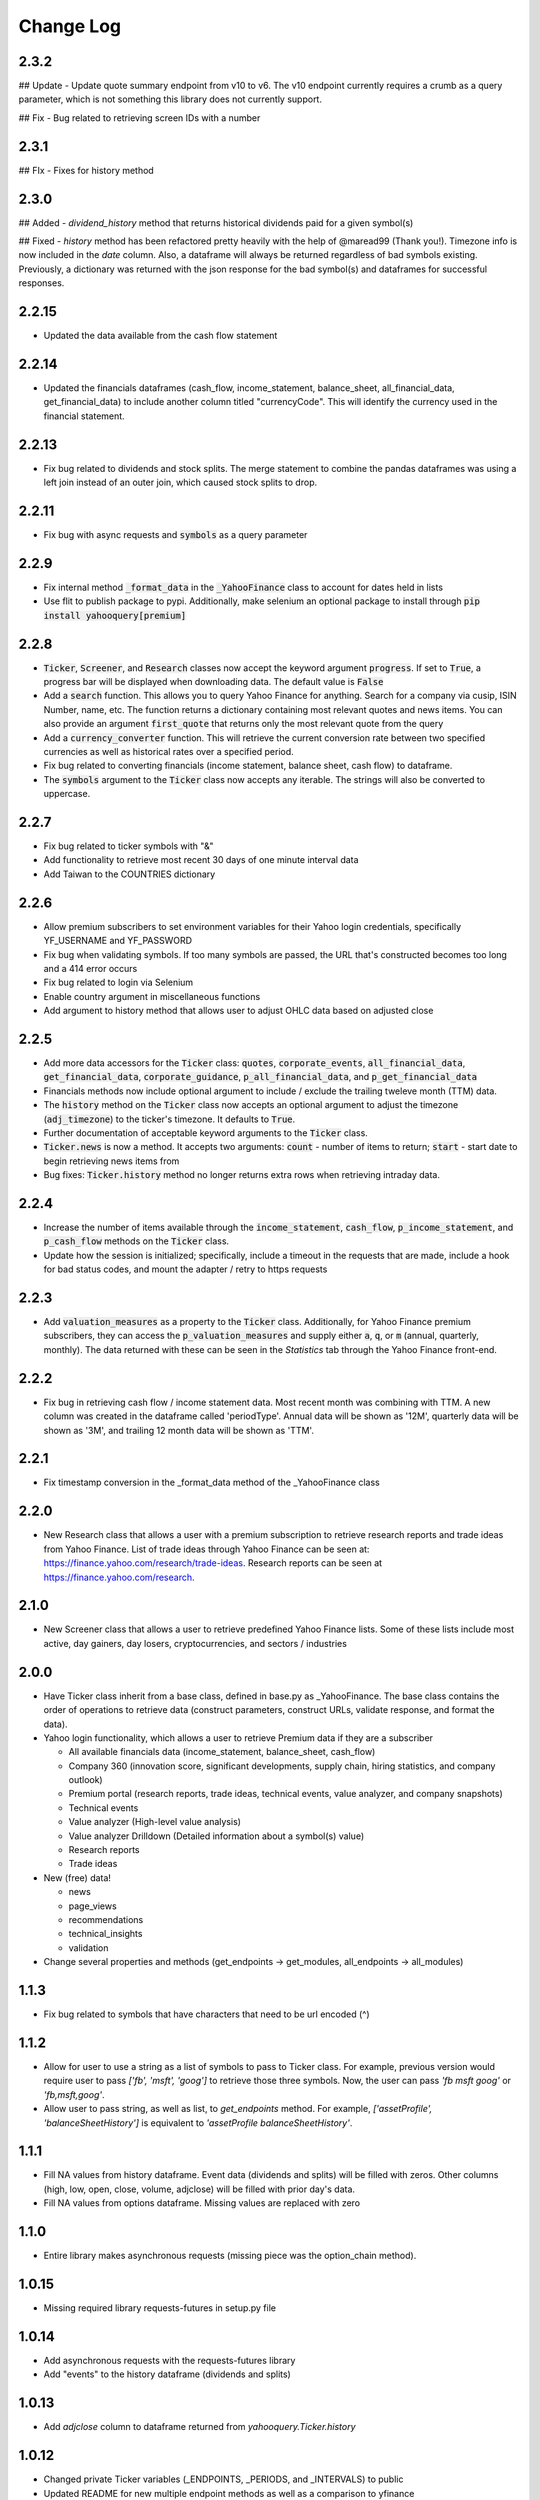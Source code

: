 Change Log
==========

2.3.2
-----
## Update
- Update quote summary endpoint from v10 to v6.  The v10 endpoint currently requires a crumb as a query parameter, which is not something this library does not currently support.

## Fix
- Bug related to retrieving screen IDs with a number

2.3.1
-----
## FIx
- Fixes for history method

2.3.0
-----
## Added
- `dividend_history` method that returns historical dividends paid for a given symbol(s)

## Fixed
- `history` method has been refactored pretty heavily with the help of @maread99 (Thank you!).  Timezone info is now included in the `date` column.  Also, a dataframe will always be returned regardless of bad symbols existing.  Previously, a dictionary was returned with the json response for the bad symbol(s) and dataframes for successful responses.

2.2.15
------
- Updated the data available from the cash flow statement

2.2.14
------
- Updated the financials dataframes (cash_flow, income_statement, balance_sheet, all_financial_data,
  get_financial_data) to include another column titled "currencyCode".  This will identify the currency
  used in the financial statement.

2.2.13
------
- Fix bug related to dividends and stock splits.  The merge statement to combine the pandas dataframes
  was using a left join instead of an outer join, which caused stock splits to drop.

2.2.11
------
- Fix bug with async requests and :code:`symbols` as a query parameter

2.2.9
-----
- Fix internal method :code:`_format_data` in the :code:`_YahooFinance` class to account for dates held in lists
- Use flit to publish package to pypi.  Additionally, make selenium an optional package to install through :code:`pip install yahooquery[premium]`

2.2.8
-----
- :code:`Ticker`, :code:`Screener`, and :code:`Research` classes now accept the
  keyword argument :code:`progress`.  If set to :code:`True`, a progress bar will
  be displayed when downloading data.  The default value is :code:`False`
- Add a :code:`search` function.  This allows you to query Yahoo Finance for anything.
  Search for a company via cusip, ISIN Number, name, etc.  The function returns a dictionary
  containing most relevant quotes and news items.  You can also provide an argument :code:`first_quote`
  that returns only the most relevant quote from the query
- Add a :code:`currency_converter` function.  This will retrieve the current conversion rate between
  two specified currencies as well as historical rates over a specified period.
- Fix bug related to converting financials (income statement, balance sheet, cash flow) to dataframe.
- The :code:`symbols` argument to the :code:`Ticker` class now accepts any iterable.  The strings
  will also be converted to uppercase.

2.2.7
-----
- Fix bug related to ticker symbols with "&"
- Add functionality to retrieve most recent 30 days of one minute interval data
- Add Taiwan to the COUNTRIES dictionary

2.2.6
-----
- Allow premium subscribers to set environment variables for their Yahoo login credentials,
  specifically YF_USERNAME and YF_PASSWORD
- Fix bug when validating symbols.  If too many symbols are passed, the URL that's constructed
  becomes too long and a 414 error occurs
- Fix bug related to login via Selenium
- Enable country argument in miscellaneous functions
- Add argument to history method that allows user to adjust OHLC data based on adjusted close

2.2.5
-----
- Add more data accessors for the :code:`Ticker` class:  :code:`quotes`,
  :code:`corporate_events`, :code:`all_financial_data`, :code:`get_financial_data`,
  :code:`corporate_guidance`, :code:`p_all_financial_data`, and :code:`p_get_financial_data`
- Financials methods now include optional argument to include / exclude the trailing
  tweleve month (TTM) data.
- The :code:`history` method on the :code:`Ticker` class now accepts an optional argument
  to adjust the timezone (:code:`adj_timezone`) to the ticker's timezone. It defaults
  to :code:`True`.
- Further documentation of acceptable keyword arguments to the :code:`Ticker` class.
- :code:`Ticker.news` is now a method.  It accepts two arguments:  :code:`count` - 
  number of items to return; :code:`start` - start date to begin retrieving news items from
- Bug fixes:  :code:`Ticker.history` method no longer returns extra rows when retrieving
  intraday data.

2.2.4
-----
- Increase the number of items available through the :code:`income_statement`,
  :code:`cash_flow`, :code:`p_income_statement`, and :code:`p_cash_flow` methods
  on the :code:`Ticker` class.
- Update how the session is initialized; specifically, include a timeout in the
  requests that are made, include a hook for bad status codes, and mount the
  adapter / retry to https requests

2.2.3
-----
- Add :code:`valuation_measures` as a property to the :code:`Ticker` class.
  Additionally, for Yahoo Finance premium subscribers, they can access the
  :code:`p_valuation_measures` and supply either :code:`a`, :code:`q`, or
  :code:`m` (annual, quarterly, monthly).  The data returned with these can
  be seen in the `Statistics` tab through the Yahoo Finance front-end.
  
.. image:: demo/valuation_measures.PNG

2.2.2
-----
- Fix bug in retrieving cash flow / income statement data.  Most recent month was 
  combining with TTM. A new column was created in the dataframe called 'periodType'.
  Annual data will be shown as '12M', quarterly data will be shown as '3M', and
  trailing 12 month data will be shown as 'TTM'.

2.2.1
-----
- Fix timestamp conversion in the _format_data method of the _YahooFinance class

2.2.0
-----
- New Research class that allows a user with a premium subscription to retrieve
  research reports and trade ideas from Yahoo Finance.  List of trade ideas
  through Yahoo Finance can be seen at: https://finance.yahoo.com/research/trade-ideas.
  Research reports can be seen at https://finance.yahoo.com/research.

2.1.0
-----
- New Screener class that allows a user to retrieve predefined Yahoo
  Finance lists.  Some of these lists include most active, day gainers,
  day losers, cryptocurrencies, and sectors / industries

2.0.0
-----
- Have Ticker class inherit from a base class, defined in base.py as
  _YahooFinance.  The base class contains the order of operations to
  retrieve data (construct parameters, construct URLs, validate response,
  and format the data).
- Yahoo login functionality, which allows a user to retrieve Premium data if they are a subscriber

  - All available financials data (income_statement, balance_sheet, cash_flow)
  - Company 360 (innovation score, significant developments, supply chain,
    hiring statistics, and company outlook)
  - Premium portal (research reports, trade ideas, technical events, value analyzer,
    and company snapshots)
  - Technical events
  - Value analyzer (High-level value analysis)
  - Value analyzer Drilldown (Detailed information about a symbol(s) value)
  - Research reports
  - Trade ideas

- New (free) data!

  - news
  - page_views
  - recommendations
  - technical_insights
  - validation

- Change several properties and methods (get_endpoints -> get_modules,
  all_endpoints -> all_modules)

1.1.3
-----
- Fix bug related to symbols that have characters that need to be url
  encoded (^)

1.1.2
-----
- Allow for user to use a string as a list of symbols to pass to Ticker class.
  For example, previous version would require user to pass
  `['fb', 'msft', 'goog']` to retrieve those three symbols.  Now, the user
  can pass `'fb msft goog'` or `'fb,msft,goog'`.
- Allow user to pass string, as well as list, to `get_endpoints` method.  For
  example, `['assetProfile', 'balanceSheetHistory']` is equivalent to
  `'assetProfile balanceSheetHistory'`.

1.1.1
-----
- Fill NA values from history dataframe.  Event data (dividends and splits)
  will be filled with zeros.  Other columns (high, low, open, close,
  volume, adjclose) will be filled with prior day's data.
- Fill NA values from options dataframe.  Missing values are replaced with zero

1.1.0
-----
- Entire library makes asynchronous requests (missing piece was the
  option_chain method).

1.0.15
------
- Missing required library requests-futures in setup.py file

1.0.14
------
- Add asynchronous requests with the requests-futures library
- Add "events" to the history dataframe (dividends and splits)

1.0.13
------
- Add `adjclose` column to dataframe returned from `yahooquery.Ticker.history`

1.0.12
------
- Changed private Ticker variables (_ENDPOINTS, _PERIODS, and _INTERVALS)
  to public
- Updated README for new multiple endpoint methods as well as a comparison
  to yfinance
- Forced dictionary return when formatted = False.

1.0.11
------
- Bug fix related to accessing the multiple endpoint methods
  (get_endpoints, all_endpoints).  Error would occur during
  formatting, specifically for the earningsTrend endpoint
- Bug fix related to passing one endpoint to the get_endpoints
  method.

1.0.10
------
- Added docstrings to each property / method
- Changed get_multiple_endpoints method to get_endpoints
- Added all known endpoints into Ticker class.  Missing
  endpoints were earnings, earnings_trend, and index_trend

1.0.9
-----
- Removed combine_dataframes kwarg.  This is just the default behavior now.
- Removed ticker column in history method.  `symbol` is now part of
  a MultiIndex in the returned DataFrame

1.0.8
-----
- Updated option_chain method for bugs as well as MultiIndex indexing
  to allow the user an easier way to make cross-sections of the
  resulting data.

1.0.7
-----
- Made the symbols argument to the `Ticker` class a required argument
- Fixed bug related to the `fund_category_holdings` property.
- Fixed bug related to the `history` method.
- Added tests and initial attempt at Travis CI

1.0.6
-----
- Added frequency arguments to `balance_sheet`, `cash_flow`, and
  `income_statement` methods.  They will default to annual, but can
  return quarterly statements with "q" or "Q" arguments.
- Added a `calendar_events` property to the `Ticker` class.
  Shows next earnings date, previous dividend date, and other metrics.

1.0.5
-----
- Fixed bug related to formatting empty lists

1.0.4
-------
- Add `fund_performance` property to the `Ticker` class.  Shows
  historical fund performance as well as category performance.
